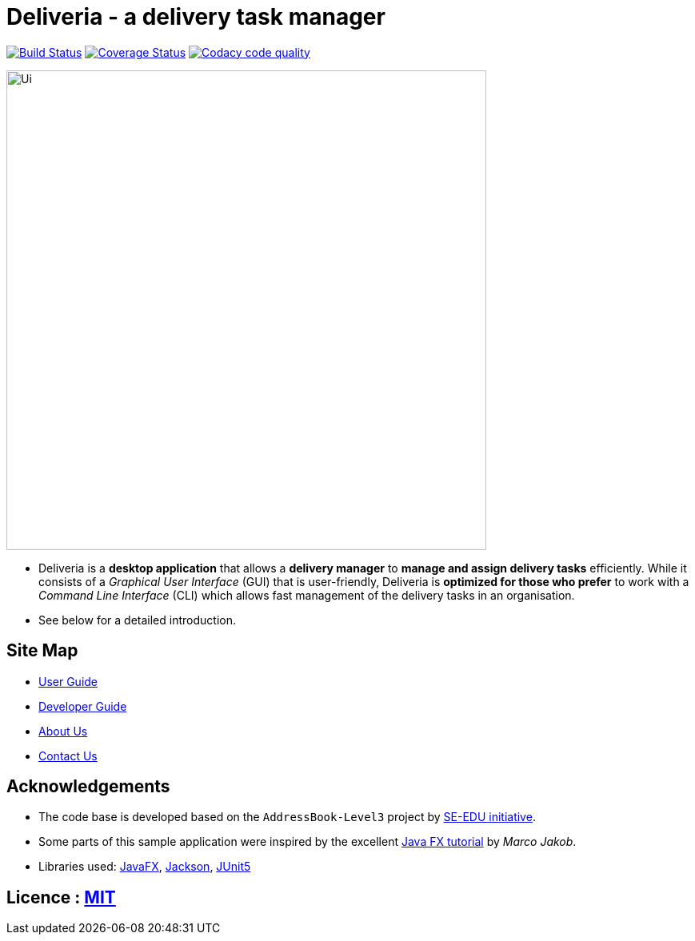 = Deliveria - a delivery task manager
ifdef::env-github,env-browser[:relfileprefix: docs/]

https://travis-ci.com/AY1920S1-CS2103T-F14-4/main[image:https://travis-ci.com/AY1920S1-CS2103T-F14-4/main.svg?branch=master[Build Status]]
https://coveralls.io/github/AY1920S1-CS2103T-F14-4?branch=master[image:https://coveralls.io/repos/github/AY1920S1-CS2103T-F14-4/badge.svg?branch=master[Coverage Status]]
image:https://api.codacy.com/project/badge/Grade/7e4a8637349c4a028a87709e1d573861["Codacy code quality", link="https://www.codacy.com/manual/junnbang/main?utm_source=github.com&utm_medium=referral&utm_content=AY1920S1-CS2103T-F14-4/main&utm_campaign=Badge_Grade"]

ifdef::env-github[]
image::docs/images/Ui.png[width="600"]
endif::[]

ifndef::env-github[]
image::images/Ui.png[width="600"]
endif::[]

* Deliveria is a *desktop application* that allows a *delivery manager* to *manage and assign delivery tasks* efficiently. While it consists of a _Graphical User Interface_ (GUI) that is user-friendly, Deliveria is *optimized for those who prefer* to work with a _Command Line Interface_ (CLI) which allows fast management of the delivery tasks in an organisation.

* See below for a detailed introduction.

== Site Map

* <<UserGuide#, User Guide>>
* <<DeveloperGuide#, Developer Guide>>
* <<AboutUs#, About Us>>
* <<ContactUs#, Contact Us>>

== Acknowledgements

* The code base is developed based on the `AddressBook-Level3` project by https://se-education.org[SE-EDU initiative].
* Some parts of this sample application were inspired by the excellent http://code.makery.ch/library/javafx-8-tutorial/[Java FX tutorial] by
_Marco Jakob_.
* Libraries used: https://openjfx.io/[JavaFX], https://github.com/FasterXML/jackson[Jackson], https://github.com/junit-team/junit5[JUnit5]


== Licence : link:LICENSE[MIT]

